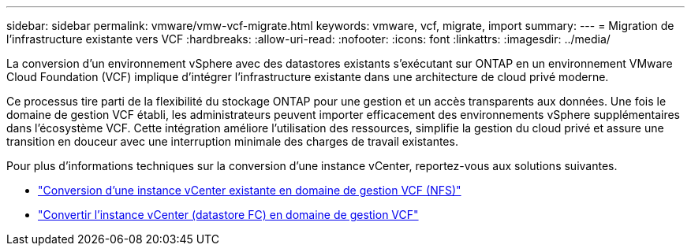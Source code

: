 ---
sidebar: sidebar 
permalink: vmware/vmw-vcf-migrate.html 
keywords: vmware, vcf, migrate, import 
summary:  
---
= Migration de l'infrastructure existante vers VCF
:hardbreaks:
:allow-uri-read: 
:nofooter: 
:icons: font
:linkattrs: 
:imagesdir: ../media/


[role="lead"]
La conversion d'un environnement vSphere avec des datastores existants s'exécutant sur ONTAP en un environnement VMware Cloud Foundation (VCF) implique d'intégrer l'infrastructure existante dans une architecture de cloud privé moderne.

Ce processus tire parti de la flexibilité du stockage ONTAP pour une gestion et un accès transparents aux données. Une fois le domaine de gestion VCF établi, les administrateurs peuvent importer efficacement des environnements vSphere supplémentaires dans l'écosystème VCF. Cette intégration améliore l'utilisation des ressources, simplifie la gestion du cloud privé et assure une transition en douceur avec une interruption minimale des charges de travail existantes.

Pour plus d'informations techniques sur la conversion d'une instance vCenter, reportez-vous aux solutions suivantes.

* link:vmw-vcf-mgmt-nfs.html["Conversion d'une instance vCenter existante en domaine de gestion VCF (NFS)"]
* link:vmw-vcf-mgmt-fc.html["Convertir l'instance vCenter (datastore FC) en domaine de gestion VCF"]

